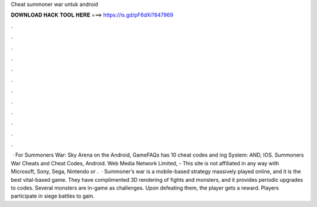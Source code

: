 Cheat summoner war untuk android

𝐃𝐎𝐖𝐍𝐋𝐎𝐀𝐃 𝐇𝐀𝐂𝐊 𝐓𝐎𝐎𝐋 𝐇𝐄𝐑𝐄 ===> https://is.gd/pF6dXi?847969

.

.

.

.

.

.

.

.

.

.

.

.

 · For Summoners War: Sky Arena on the Android, GameFAQs has 10 cheat codes and ing System: AND, IOS. Summoners War Cheats and Cheat Codes, Android. Web Media Network Limited, - This site is not affiliated in any way with Microsoft, Sony, Sega, Nintendo or .  · Summoner’s war is a mobile-based strategy massively played online, and it is the best vital-based game. They have complimented 3D rendering of fights and monsters, and it provides periodic upgrades to codes. Several monsters are in-game as challenges. Upon defeating them, the player gets a reward. Players participate in siege battles to gain.